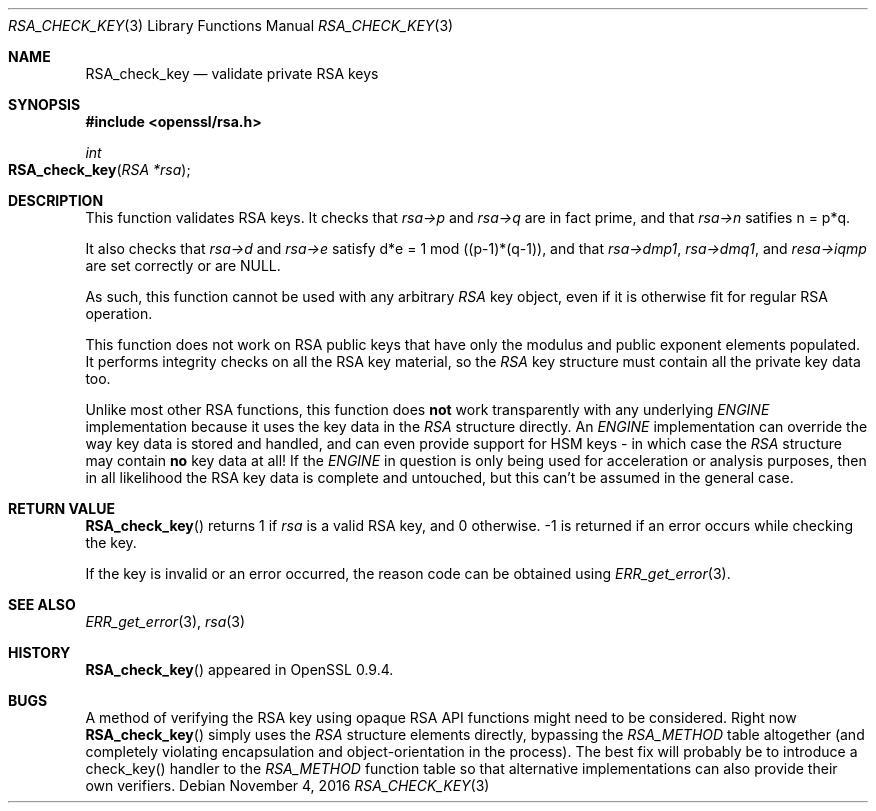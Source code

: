 .Dd $Mdocdate: November 4 2016 $
.Dt RSA_CHECK_KEY 3
.Os
.Sh NAME
.Nm RSA_check_key
.Nd validate private RSA keys
.Sh SYNOPSIS
.In openssl/rsa.h
.Ft int
.Fo RSA_check_key
.Fa "RSA *rsa"
.Fc
.Sh DESCRIPTION
This function validates RSA keys.
It checks that
.Fa rsa->p
and
.Fa rsa->q
are in fact prime, and that
.Fa rsa->n
satifies n = p*q.
.Pp
It also checks that
.Fa rsa->d
and
.Fa rsa->e
satisfy d*e = 1 mod ((p-1)*(q-1)),
and that
.Fa rsa->dmp1 ,
.Fa rsa->dmq1 ,
and
.Fa resa->iqmp
are set correctly or are
.Dv NULL .
.Pp
As such, this function cannot be used with any arbitrary
.Vt RSA
key object, even if it is otherwise fit for regular RSA operation.
.Pp
This function does not work on RSA public keys that have only the
modulus and public exponent elements populated.
It performs integrity checks on all the RSA key material, so the
.Vt RSA
key structure must contain all the private key data too.
.Pp
Unlike most other RSA functions, this function does
.Sy not
work transparently with any underlying
.Vt ENGINE
implementation because it uses the key data in the
.Vt RSA
structure directly.
An
.Vt ENGINE
implementation can override the way key data is stored and handled,
and can even provide support for HSM keys - in which case the
.Vt RSA
structure may contain
.Sy no
key data at all!
If the
.Vt ENGINE
in question is only being used for acceleration or analysis purposes,
then in all likelihood the RSA key data is complete and untouched,
but this can't be assumed in the general case.
.Sh RETURN VALUE
.Fn RSA_check_key
returns 1 if
.Fa rsa
is a valid RSA key, and 0 otherwise.
-1 is returned if an error occurs while checking the key.
.Pp
If the key is invalid or an error occurred, the reason code can be
obtained using
.Xr ERR_get_error 3 .
.Sh SEE ALSO
.Xr ERR_get_error 3 ,
.Xr rsa 3
.Sh HISTORY
.Fn RSA_check_key
appeared in OpenSSL 0.9.4.
.Sh BUGS
A method of verifying the RSA key using opaque RSA API functions might
need to be considered.
Right now
.Fn RSA_check_key
simply uses the
.Vt RSA
structure elements directly, bypassing the
.Vt RSA_METHOD
table altogether (and completely violating encapsulation and
object-orientation in the process).
The best fix will probably be to introduce a check_key() handler
to the
.Vt RSA_METHOD
function table so that alternative implementations can also provide
their own verifiers.
